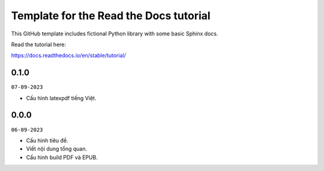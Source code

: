 Template for the Read the Docs tutorial
=======================================

This GitHub template includes fictional Python library
with some basic Sphinx docs.

Read the tutorial here:

https://docs.readthedocs.io/en/stable/tutorial/

0.1.0
-----
``07-09-2023``

* Cấu hình latexpdf tiếng Việt.


0.0.0
-----
``06-09-2023``

* Cấu hình tiêu đề.
* Viết nội dung tổng quan.
* Cấu hình build PDF và EPUB.
